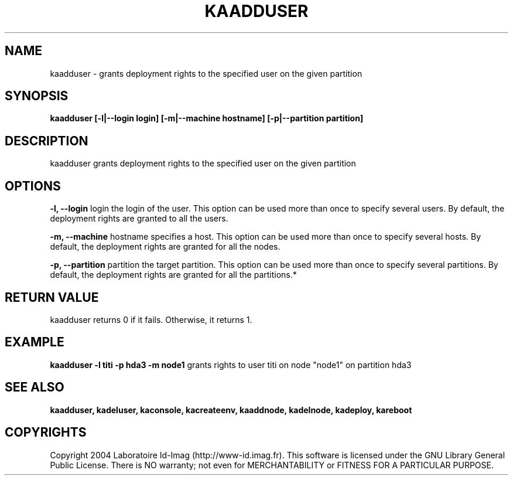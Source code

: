 .\"Generated by db2man.xsl. Don't modify this, modify the source.
.de Sh \" Subsection
.br
.if t .Sp
.ne 5
.PP
\fB\\$1\fR
.PP
..
.de Sp \" Vertical space (when we can't use .PP)
.if t .sp .5v
.if n .sp
..
.de Ip \" List item
.br
.ie \\n(.$>=3 .ne \\$3
.el .ne 3
.IP "\\$1" \\$2
..
.TH "KAADDUSER" 1 "" "" ""
.SH NAME
kaadduser \- grants deployment rights to the specified user on the given partition
.SH "SYNOPSIS"

.PP
 \fBkaadduser [\-l|\-\-login login] [\-m|\-\-machine hostname] [\-p|\-\-partition partition]\fR 

.SH "DESCRIPTION"

.PP
kaadduser grants deployment rights to the specified user on the given partition

.SH "OPTIONS"

.PP
 \fB\-l, \-\-login\fR login the login of the user\&. This option can be used more than once to specify several users\&. By default, the deployment rights are granted to all the users\&.

.PP
 \fB\-m, \-\-machine\fR hostname specifies a host\&. This option can be used more than once to specify several hosts\&. By default, the deployment rights are granted for all the nodes\&.

.PP
 \fB\-p, \-\-partition\fR partition the target partition\&. This option can be used more than once to specify several partitions\&. By default, the deployment rights are granted for all the partitions\&.*

.SH "RETURN VALUE"

.PP
kaadduser returns 0 if it fails\&. Otherwise, it returns 1\&.

.SH "EXAMPLE"

.PP
 \fBkaadduser \-l titi \-p hda3 \-m node1\fR grants rights to user titi on node "node1" on partition hda3

.SH "SEE ALSO"
\fBkaadduser, kadeluser, kaconsole, kacreateenv, kaaddnode, kadelnode, kadeploy, kareboot\fR
.SH "COPYRIGHTS"

.PP
Copyright 2004 Laboratoire Id\-Imag (http://www\-id\&.imag\&.fr)\&. This software is licensed under the GNU Library General Public License\&. There is NO warranty; not even for MERCHANTABILITY or FITNESS FOR A PARTICULAR PURPOSE\&.


